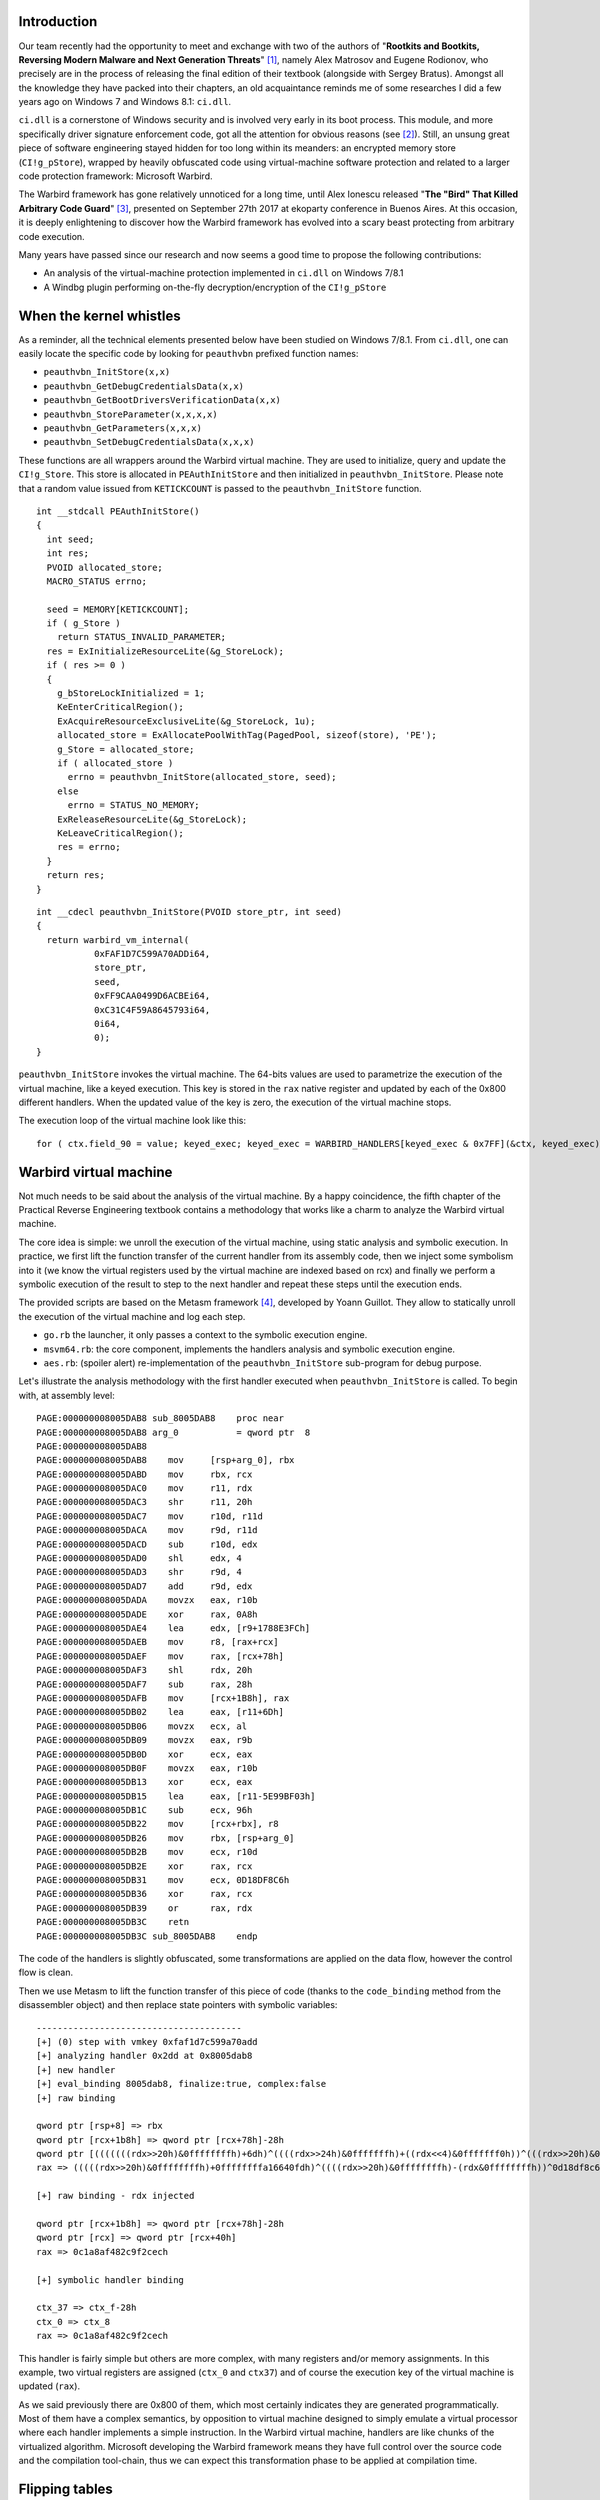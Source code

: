 

Introduction
============

Our team recently had the opportunity to meet and exchange with two of the
authors of "**Rootkits and Bootkits, Reversing Modern Malware and Next
Generation Threats**" [1]_, namely Alex Matrosov and Eugene Rodionov, who
precisely are in the process of releasing the final edition of their textbook
(alongside with Sergey Bratus). Amongst all the knowledge they have packed
into their chapters, an old acquaintance reminds me of some researches I did a
few years ago on Windows 7 and Windows 8.1: ``ci.dll``.

``ci.dll`` is a cornerstone of Windows security and is involved very early in
its boot process. This module, and more specifically driver signature
enforcement code, got all the attention for obvious reasons (see [2]_). Still,
an unsung great piece of software engineering stayed hidden for too long
within its meanders: an encrypted memory store (``CI!g_pStore``), wrapped by
heavily obfuscated code using virtual-machine software protection and related
to a larger code protection framework: Microsoft Warbird.

The Warbird framework has gone relatively unnoticed for a long time, until
Alex Ionescu released "**The "Bird" That Killed Arbitrary Code Guard**" [3]_,
presented on September 27th 2017 at ekoparty conference in Buenos Aires. At
this occasion, it is deeply enlightening to discover how the Warbird framework
has evolved into a scary beast protecting from arbitrary code execution.


Many years have passed since our research and now seems a good time to
propose the following contributions:

* An analysis of the virtual-machine protection implemented in ``ci.dll`` on Windows 7/8.1
* A Windbg plugin performing on-the-fly decryption/encryption of the ``CI!g_pStore``


When the kernel whistles
========================

As a reminder, all the technical elements presented below have been studied on
Windows 7/8.1. From ``ci.dll``, one can easily locate the specific code by
looking for ``peauthvbn`` prefixed function names:

* ``peauthvbn_InitStore(x,x)``
* ``peauthvbn_GetDebugCredentialsData(x,x)``
* ``peauthvbn_GetBootDriversVerificationData(x,x)``
* ``peauthvbn_StoreParameter(x,x,x,x)``
* ``peauthvbn_GetParameters(x,x,x)``
* ``peauthvbn_SetDebugCredentialsData(x,x,x)``


These functions are all wrappers around the Warbird virtual machine. They are
used to initialize, query and update the ``CI!g_Store``. This store is
allocated in ``PEAuthInitStore`` and then initialized in
``peauthvbn_InitStore``. Please note that a random value issued from
``KETICKCOUNT`` is passed to the ``peauthvbn_InitStore`` function.


::

    int __stdcall PEAuthInitStore()
    {
      int seed;
      int res;
      PVOID allocated_store;
      MACRO_STATUS errno;

      seed = MEMORY[KETICKCOUNT];
      if ( g_Store )
        return STATUS_INVALID_PARAMETER;
      res = ExInitializeResourceLite(&g_StoreLock);
      if ( res >= 0 )
      {
        g_bStoreLockInitialized = 1;
        KeEnterCriticalRegion();
        ExAcquireResourceExclusiveLite(&g_StoreLock, 1u);
        allocated_store = ExAllocatePoolWithTag(PagedPool, sizeof(store), 'PE');
        g_Store = allocated_store;
        if ( allocated_store )
          errno = peauthvbn_InitStore(allocated_store, seed);
        else
          errno = STATUS_NO_MEMORY;
        ExReleaseResourceLite(&g_StoreLock);
        KeLeaveCriticalRegion();
        res = errno;
      }
      return res;
    }



::

    int __cdecl peauthvbn_InitStore(PVOID store_ptr, int seed)
    {
      return warbird_vm_internal(
               0xFAF1D7C599A70ADDi64,
               store_ptr,
               seed,
               0xFF9CAA0499D6ACBEi64,
               0xC31C4F59A8645793i64,
               0i64,
               0);
    }

``peauthvbn_InitStore`` invokes the virtual machine. The 64-bits values are
used to parametrize the execution of the virtual machine, like a keyed
execution. This key is stored in the ``rax`` native register and updated by
each of the 0x800 different handlers. When the updated value of the key is
zero, the execution of the virtual machine stops.


The execution loop of the virtual machine look like this:

::

    for ( ctx.field_90 = value; keyed_exec; keyed_exec = WARBIRD_HANDLERS[keyed_exec & 0x7FF](&ctx, keyed_exec) )



Warbird virtual machine
=======================

Not much needs to be said about the analysis of the virtual machine. By a
happy coincidence, the fifth chapter of the Practical Reverse Engineering
textbook contains a methodology that works like a charm to analyze the Warbird
virtual machine.

The core idea is simple: we unroll the execution of the virtual machine, using
static analysis and symbolic execution. In practice, we first lift the
function transfer of the current handler from its assembly code, then we
inject some symbolism into it (we know the virtual registers used by the
virtual machine are indexed based on rcx) and finally we perform a symbolic
execution of the result to step to the next handler and repeat these steps
until the execution ends.

The provided scripts are based on the Metasm framework [4]_, developed by Yoann
Guillot. They allow to statically unroll the execution of the virtual machine
and log each step.

* ``go.rb`` the launcher, it only passes a context to the symbolic execution engine.
* ``msvm64.rb``: the  core component, implements the handlers analysis and symbolic execution engine.
* ``aes.rb``: (spoiler alert) re-implementation of the ``peauthvbn_InitStore`` sub-program for debug purpose.

Let's illustrate the analysis methodology with the first handler executed when
``peauthvbn_InitStore`` is called. To begin with, at assembly level:

::

    PAGE:000000008005DAB8 sub_8005DAB8    proc near
    PAGE:000000008005DAB8 arg_0           = qword ptr  8
    PAGE:000000008005DAB8
    PAGE:000000008005DAB8    mov     [rsp+arg_0], rbx
    PAGE:000000008005DABD    mov     rbx, rcx
    PAGE:000000008005DAC0    mov     r11, rdx
    PAGE:000000008005DAC3    shr     r11, 20h
    PAGE:000000008005DAC7    mov     r10d, r11d
    PAGE:000000008005DACA    mov     r9d, r11d
    PAGE:000000008005DACD    sub     r10d, edx
    PAGE:000000008005DAD0    shl     edx, 4
    PAGE:000000008005DAD3    shr     r9d, 4
    PAGE:000000008005DAD7    add     r9d, edx
    PAGE:000000008005DADA    movzx   eax, r10b
    PAGE:000000008005DADE    xor     rax, 0A8h
    PAGE:000000008005DAE4    lea     edx, [r9+1788E3FCh]
    PAGE:000000008005DAEB    mov     r8, [rax+rcx]
    PAGE:000000008005DAEF    mov     rax, [rcx+78h]
    PAGE:000000008005DAF3    shl     rdx, 20h
    PAGE:000000008005DAF7    sub     rax, 28h
    PAGE:000000008005DAFB    mov     [rcx+1B8h], rax
    PAGE:000000008005DB02    lea     eax, [r11+6Dh]
    PAGE:000000008005DB06    movzx   ecx, al
    PAGE:000000008005DB09    movzx   eax, r9b
    PAGE:000000008005DB0D    xor     ecx, eax
    PAGE:000000008005DB0F    movzx   eax, r10b
    PAGE:000000008005DB13    xor     ecx, eax
    PAGE:000000008005DB15    lea     eax, [r11-5E99BF03h]
    PAGE:000000008005DB1C    sub     ecx, 96h
    PAGE:000000008005DB22    mov     [rcx+rbx], r8
    PAGE:000000008005DB26    mov     rbx, [rsp+arg_0]
    PAGE:000000008005DB2B    mov     ecx, r10d
    PAGE:000000008005DB2E    xor     rax, rcx
    PAGE:000000008005DB31    mov     ecx, 0D18DF8C6h
    PAGE:000000008005DB36    xor     rax, rcx
    PAGE:000000008005DB39    or      rax, rdx
    PAGE:000000008005DB3C    retn
    PAGE:000000008005DB3C sub_8005DAB8    endp


The code of the handlers is slightly obfuscated, some transformations are
applied on the data flow, however the control flow is clean.

Then we use Metasm to lift the function transfer of this piece of code (thanks
to the ``code_binding`` method from the disassembler object) and then replace
state pointers with symbolic variables:


::

    ---------------------------------------
    [+] (0) step with vmkey 0xfaf1d7c599a70add
    [+] analyzing handler 0x2dd at 0x8005dab8
    [+] new handler
    [+] eval_binding 8005dab8, finalize:true, complex:false
    [+] raw binding

    qword ptr [rsp+8] => rbx
    qword ptr [rcx+1b8h] => qword ptr [rcx+78h]-28h
    qword ptr [(((((((rdx>>20h)&0ffffffffh)+6dh)^((((rdx>>24h)&0fffffffh)+((rdx<<4)&0fffffff0h))^(((rdx>>20h)&0ffffffffh)-(rdx&0ffffffffh))))&0ffh)-96h)&0ffffffffh)+rcx] => qword ptr [(((((rdx>>20h)&0ffffffffh)-(rdx&0ffffffffh))^0a8h)&0ffh)+rcx]
    rax => (((((rdx>>20h)&0ffffffffh)+0ffffffffa16640fdh)^((((rdx>>20h)&0ffffffffh)-(rdx&0ffffffffh))^0d18df8c6h))&0ffffffffh)|(((((((rdx>>24h)&0fffffffh)+((rdx<<4)&0fffffff0h))&0ffffffffh)+1788e3fch)<<20h)&0ffffffff00000000h)

    [+] raw binding - rdx injected

    qword ptr [rcx+1b8h] => qword ptr [rcx+78h]-28h
    qword ptr [rcx] => qword ptr [rcx+40h]
    rax => 0c1a8af482c9f2cech

    [+] symbolic handler binding

    ctx_37 => ctx_f-28h
    ctx_0 => ctx_8
    rax => 0c1a8af482c9f2cech


This handler is fairly simple but others are more complex, with many registers
and/or memory assignments. In this example, two virtual registers are assigned
(``ctx_0`` and ``ctx37``) and of course the execution key of the virtual
machine is updated (``rax``).

As we said previously there are 0x800 of them, which most certainly indicates
they are generated programmatically. Most of them have a complex semantics, by
opposition to virtual machine designed to simply emulate a virtual processor
where each handler implements a simple instruction. In the Warbird virtual
machine, handlers are like chunks of the virtualized algorithm. Microsoft
developing the Warbird framework means they have full control over the source
code and the compilation tool-chain, thus we can expect this transformation
phase to be applied at compilation time.



Flipping tables
===============

We are now able to progress in the virtual machine code, trace a bunch of
handlers. Then, suddenly, everything goes mad. **SNAFU**: your statically
computed virtual context is trash compared to values you can observe using
dynamic analysis (debugging ``ci.dll``). This is due to a special attention
left for us by the developers of this protected code. Indeed, a few of the
handlers (less than 0x20/0x800) call a function that scrambles the context by
swapping some of its registers: ``ctx_scrambler``.

The ``code_binding`` method used to to lift the function transfer of the
handlers doesn't support sub-function calls. That why our analysis goes wrong.
We have to split the analysis and implement some extra magic.

Based on the value of the execution key, and some static data
(``scrambling_info``), ``ctx_scrambler`` applies permutations on the virtual
registers of the virtual machine.

::

    void __cdecl ctx_scrambler(VM_CTX *ctx, unsigned __int8 nb_round, __int64 scrambling_info)
    {
      _DWORD *scrambling_info_;
      unsigned int key;
      __int64 round;
      int scrambling_word;

      scrambling_info_ = (_DWORD *)scrambling_info;
      key = nb_round;
      if ( nb_round )
      {
        round = nb_round;
        do
        {
          scrambling_word = key ^ *scrambling_info_;
          ++scrambling_info_;
          key = scrambling_word + (8 * key ^ (key >> 3));
          *(&ctx->field_0 + BYTE1(scrambling_word)) = *(&ctx->field_0 + (unsigned __int8)scrambling_word);
          *(&ctx->field_0 + HIBYTE(scrambling_word)) = *(&ctx->field_0 + BYTE2(scrambling_word));
          --round;
        }
        while ( round );
      }
    }


Nothing we can't catch with our scripts, below is an example of scrambling
emulation, as it is emulated by the ``vm_ctx_scramble`` function:

::

    [+] key 0x37ed4b04
    [+] scramble word 0x2f86315
    [+] permutations word 0x35152811, ["11", "28", "15", "35"]
    [+]  ctx_28 = ctx_11
    [+]  ctx_35 = ctx_15
    [+] key 0xeead1951
    [+] scramble word 0xce8e0478
    [+] permutations word 0x20231d29, ["29", "1d", "23", "20"]
    [+]  ctx_1d = ctx_29
    [+]  ctx_20 = ctx_23
    [+] key 0x88e086cb
    [+] scramble word 0x8fd6aff9
    [+] permutations word 0x7362932, ["32", "29", "36", "7"]
    [+]  ctx_29 = ctx_32
    [+]  ctx_7 = ctx_36
    [+] key 0x5d4e4fb3
    [+] scramble word 0x4b457fbb
    [+] permutations word 0x160b3008, ["8", "30", "b", "16"]
    [+]  ctx_30 = ctx_8
    [+]  ctx_16 = ctx_b





Lifting the veil
================

Our analysis is now rock solid. We've been able to trace and log the execution
of all handlers involved in the ``peauthvbn_InitStore`` sub-program, to see how
the context of the virtual machine evolve, etc. The objective is now to get a
higher level understanding of what's going on.

There are a few techniques that can usually be used to break down complex
problems into smaller ones: trying to find loops, cycles, patterns, etc. This
can be applied successfully here as it looks like the complete trace can be
sub-divided into three similar looking chunks of 10 sub-chunks each.

Then, one can note that many handlers share a common pattern: they access a
table located in the data of the binary, ``LITTLE_BIRDS_TABLE``, to pick a
dword:


::

    ---------------------------------------
    [+] (7e) step with vmkey 0xa201ea87cb35977c
    [+] analyzing handler 0x77c at 0x8003f644
    [+] new handler
    [+] eval_binding 8003f644, finalize:true, complex:false

    [+] enable symbolic semantic
    [+] step semantic

    ctx_2d => ctx_27
    ctx_27 => (dword ptr [LITTLE_BIRDS_TABLE+4*((ctx_3+5eah)&0ffffffffh)]^0b0c9711bh)&0ffffffffh
    rax => 0cc006005e3c49cd2h

    [+] enable symbolic execution
    [+] final binding

    ctx_2d => 9fff38h
    ctx_27 => 15152a3fh
    rax => 0cc006005e3c49cd2h


When finding seemingly looking random values it is often a good idea to try to
match them with popular algorithms. Without spoiling all the fun, 0x15152a3f
is used in T-Table based implementation of the ``AES`` algorithm. With that
clue in mind we are close to solve the Warbird riddle.

We said that it is possible to split the complete trace into three similar
chunks. Each of these chunks independently updates 0x10 bytes of data (we got
this information from the log of the virtual machine).  Besides, the 10 (0xA)
sub-chunks are actually the rounds of the  ``AES`` algorithm , this leads us
to  an ``AES-128`` algorithm.

Then if we perform some additional dynamic tests, it appears that the chunks
of 0x10 bytes are encrypted independently. At the end, an educated guess would
be an ``AES-128-ECB`` algorithm (Electronic Codebook (``ECB``) encryption
mode).

Indeed, one can use its favorite cryptographic library to validate that the
``CI!g_pStore`` store  (0x30 bytes) is actually encrypted with the ``AES-128``
algorithm used in ``ECB`` mode.

Remember the random value passed to ``peauthvbn_InitStore``? It is stored in
the ``CI!g_pStore``, our guess is that its purpose is to diversify the
ciphertext (due to the use of the ``ECB`` mode).

We have the algorithm, now how do we get its key? The ``AES`` implementation
is actually a white-box implementation, meaning the key is hidden in the
implementation itself. For this iteration of Warbird, it is actually a very
basic white-boxing: the ``AES`` key stream is precomputed and hard-coded
within the handlers. One can extract the key from the key stream of the first
``AES`` round. See "**Practical cracking of white-box implementations**" from
SysK in Phrack issue 0x44 [5]_ for a good introduction.



Windbg plugin
=============

We have been able to recover the encryption algorithm and its key, at this
point we have all the details we need to inspect the ``CI!g_pStore`` on our
own. Let's pack all this in a Windbg script and start to dynamically  observe
the encrypted store of a debugged machine.

Please use the provided source code to build the ``store.dll``. It should then
be placed inside the ``winext`` directory of you Windbg package.

Then from Windbg, you'll be able to type:

::

    ************* Symbol Path validation summary **************
    Response                         Time (ms)     Location
    Deferred                                       srv*c:\symbols*http://msdl.microsoft.com/download/symbols
    Symbol search path is: srv*c:\symbols*http://msdl.microsoft.com/download/symbols
    Executable search path is:
    Windows 8.1 Kernel Version 9600 MP (1 procs) Free x64
    Built by: 9600.17936.amd64fre.winblue_ltsb.150715-0840
    Machine Name:
    Kernel base = 0xfffff800`ce871000 PsLoadedModuleList = 0xfffff800`ceb467b0
    System Uptime: 0 days 0:00:00.964

    nt!DbgBreakPointWithStatus:
    fffff800`ce9c7590 cc              int     3

    0: kd> .load store
    [store] DebugExtensionInitialize, ExtensionApis loaded

    0: kd> !store_dump
    [store] CI!g_pStore pointer address 0xfffff8018c158058
    [store] CI!g_pStore  0xffffc00102c09640
    [store] local Store  0x00007ff981115660
    [store] DisplayStore :
      > 00007ff981115660 - 0xf70853f7 0x97bbb404 0xd184fa8d 0xabf7dc7b
      > 00007ff981115670 - 0x2fd8b115 0xb76d6193 0x97a903ee 0xa6f229c0
      > 00007ff981115680 - 0xb95087b5 0xa50f6868 0xe4d47778 0xfbb05b87
    [store] DecryptStore
    [store] DisplayStore :
      > 00007ff981115660 - 0x000003aa 0x00000000 0x00000001 0x00000000
      > 00007ff981115670 - 0x000003a9 0x00000000 0x00000003 0x00000000
      > 00007ff981115680 - 0x0000005b 0x00000000 0x00000000 0x00000000



Now let's say we want to modify some of the values stored in the store:

::

    0: kd> !store_setdw
    [store] !store_setdw <Index> <Value>

    0: kd> !store_setdw 1 8
    [store] CI!g_pStore pointer address 0xfffff8018c158058
    [store] CI!g_pStore  0xffffc00102c09640
    [store] local Store  0x00007ff981115660
    [store] DecryptStore
    [store] current store:
    [store] DisplayStore :
      > 00007ff981115660 - 0x000003aa 0x00000000 0x00000001 0x00000000
      > 00007ff981115670 - 0x000003a9 0x00000000 0x00000003 0x00000000
      > 00007ff981115680 - 0x0000005b 0x00000000 0x00000000 0x00000000
    [store] new store:
    [store] DisplayStore :
      > 00007ff981115660 - 0x000003aa 0x00000008 0x00000001 0x00000000
      > 00007ff981115670 - 0x000003a9 0x00000000 0x00000003 0x00000000
      > 00007ff981115680 - 0x0000005b 0x00000000 0x00000000 0x00000000
    [store] EncryptStrore
    [store] CI!g_pStore pointer address 0xfffff8018c158058
    [store] CI!g_pStore  0xffffc00102c09640
    [store] local Store  0x00007ff981115660




Conclusion
==========

The tool-set proposed here is provided "as is", to possibly serve as a
background for future researches. The Warbird virtual machine analysis script
was developed a long time ago; it could be really interesting to see how more
recent frameworks like Miasm [6]_ or Triton [7]_ could help, especially as they
have both implemented a Dynamic Symbolic Execution (DSE) engine.

Few years ago, the simple idea of having an obfuscated, virtual machine based,
white-box ``AES`` in the Windows kernel was somehow unexpected to me.
Analyzing this beautifully crafted piece of software engineering has been
deeply inspiring. Besides it is just the tip of the iceberg; for example, more
could be said about its links with protected processes.

Since then, Alex Ionescu has demonstrated that Microsoft engineers have pushed
the Warbird framework to a totally new level in the most recent version of
Windows; broader in terms of scope, features and more complex than ever. Kudos
to them for that; for the rest of us it means that new challenges arise.

To conclude, thank you Alex & Eugene for the time we shared, we're looking
forward to the final edition!


A big thank you to the Airbus Digital Security team for their insightful
reviews and comments.



License
=======

The ``msvm`` tool and ``Store`` Windbg plugin are released under the [GPLv2]_.


.. [1] https://www.nostarch.com/rootkits
.. [2] http://j00ru.vexillium.org/?p=377
.. [3] https://www.ekoparty.org/charla.php?id=722
.. [4] https://github.com/jjyg/metasm
.. [5] http://phrack.org/issues/68/8.html#article
.. [6] https://github.com/cea-sec/miasm
.. [7] https://github.com/JonathanSalwan/Triton
.. [GPLv2] https://github.com/airbus-seclab/warbirdvm/blob/master/COPYING
